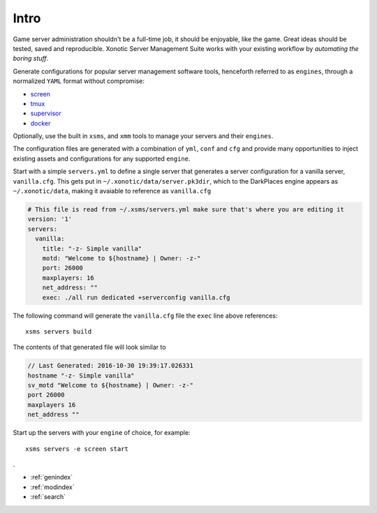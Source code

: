 .. Xonotic Server Management Suite Intro

Intro
=====

Game server administration shouldn't be a full-time job, it should be enjoyable, like the game.
Great ideas should be tested, saved and reproducible.  Xonotic Server Management Suite works with
your existing workflow by *automating the boring stuff*.

Generate configurations for popular server management software tools, henceforth referred to as ``engines``,
through a normalized ``YAML`` format without compromise:

* `screen`_
* `tmux`_
* `supervisor`_
* `docker`_

Optionally, use the built in ``xsms``, and ``xmm`` tools to manage your servers and their ``engines``.

.. _screen: https://www.gnu.org/software/screen
.. _tmux: https://tmux.github.io
.. _supervisor: http://supervisord.org
.. _docker: https://www.docker.com

The configuration files are generated with a combination of ``yml``, ``conf`` and ``cfg`` and provide
many opportunities to inject existing assets and configurations for any supported ``engine``.

Start with a simple ``servers.yml`` to define a single server that generates a server configuration for
a vanilla server, ``vanilla.cfg``. This gets put in ``~/.xonotic/data/server.pk3dir``, which to the
DarkPlaces engine appears as ``~/.xonotic/data``, making it avaiable to reference as ``vanilla.cfg``

.. code-block:: yaml

    # This file is read from ~/.xsms/servers.yml make sure that's where you are editing it
    version: '1'
    servers:
      vanilla:
        title: "-z- Simple vanilla"
        motd: "Welcome to ${hostname} | Owner: -z-"
        port: 26000
        maxplayers: 16
        net_address: ""
        exec: ./all run dedicated +serverconfig vanilla.cfg

The following command will generate the ``vanilla.cfg`` file the ``exec`` line above references::

    xsms servers build

The contents of that generated file will look similar to

.. code-block:: cfg

    // Last Generated: 2016-10-30 19:39:17.026331
    hostname "-z- Simple vanilla"
    sv_motd "Welcome to ${hostname} | Owner: -z-"
    port 26000
    maxplayers 16
    net_address ""

Start up the servers with your ``engine`` of choice, for example::

    xsms servers -e screen start
.

* :ref:`genindex`
* :ref:`modindex`
* :ref:`search`
